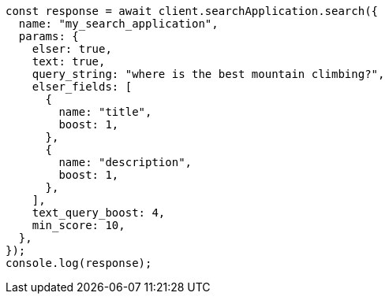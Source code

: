 // This file is autogenerated, DO NOT EDIT
// Use `node scripts/generate-docs-examples.js` to generate the docs examples

[source, js]
----
const response = await client.searchApplication.search({
  name: "my_search_application",
  params: {
    elser: true,
    text: true,
    query_string: "where is the best mountain climbing?",
    elser_fields: [
      {
        name: "title",
        boost: 1,
      },
      {
        name: "description",
        boost: 1,
      },
    ],
    text_query_boost: 4,
    min_score: 10,
  },
});
console.log(response);
----
